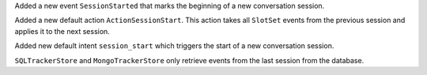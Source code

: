 Added a new event ``SessionStarted`` that marks the beginning of a new conversation
session.

Added a new default action ``ActionSessionStart``. This action takes all ``SlotSet``
events from the previous session and applies it to the next session.

Added new default intent ``session_start`` which triggers the start of a new
conversation session.

``SQLTrackerStore`` and ``MongoTrackerStore`` only retrieve events from the last
session from the database.
